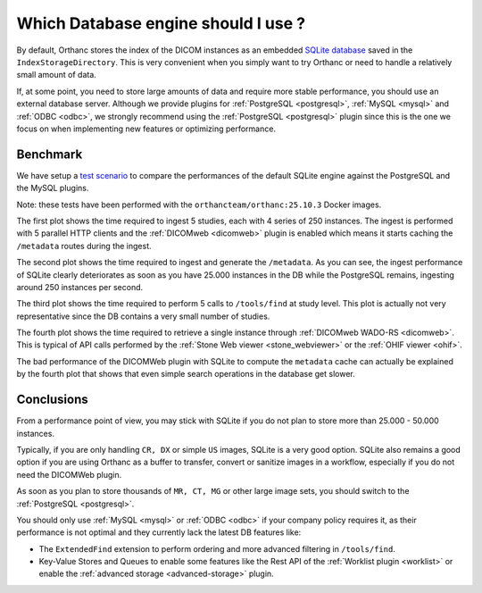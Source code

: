 .. _db-benchmark:

Which Database engine should I use ?
====================================

By default, Orthanc stores the index of the DICOM instances as an 
embedded `SQLite database <https://www.sqlite.org/index.html>`_ saved
in the ``IndexStorageDirectory``.  This is very convenient when
you simply want to try Orthanc or need to handle a relatively 
small amount of data.

If, at some point, you need to store large amounts of data and require
more stable performance, you should use an external database server.
Although we provide plugins for :ref:`PostgreSQL <postgresql>`,
:ref:`MySQL <mysql>` and :ref:`ODBC <odbc>`, we strongly recommend
using the :ref:`PostgreSQL <postgresql>` plugin since this is the one
we focus on when implementing new features or optimizing performance.

Benchmark
---------

We have setup a `test scenario <https://github.com/orthanc-server/orthanc-setup-samples/tree/master/docker/databases-benchmark>`_ 
to compare the performances of the default SQLite engine against the PostgreSQL and the MySQL plugins.

Note: these tests have been performed with the ``orthancteam/orthanc:25.10.3`` Docker images.

.. image:: ../images/db-benchmark.png
           :align: center
           :width: 1000px

The first plot shows the time required to ingest 5 studies, each with 4 series of 250 instances.
The ingest is performed with 5 parallel HTTP clients and the :ref:`DICOMweb <dicomweb>` plugin
is enabled which means it starts caching the ``/metadata`` routes during the ingest.

The second plot shows the time required to ingest and generate the ``/metadata``.  As you can see,
the ingest performance of SQLite clearly deteriorates as soon as you have 25.000 instances
in the DB while the PostgreSQL remains, ingesting around 250 instances per second.

The third plot shows the time required to perform 5 calls to ``/tools/find`` at study level.
This plot is actually not very representative since the DB contains a very small number of studies.

The fourth plot shows the time required to retrieve a single instance through :ref:`DICOMweb WADO-RS <dicomweb>`.
This is typical of API calls performed by the :ref:`Stone Web viewer <stone_webviewer>` or the :ref:`OHIF viewer <ohif>`.

The bad performance of the DICOMWeb plugin with SQLite to compute the ``metadata`` cache can 
actually be explained by the fourth plot that shows that even simple search operations in the database get slower.


Conclusions
-----------

From a performance point of view, you may stick with SQLite if you do not plan to store more than 
25.000 - 50.000 instances.  

Typically, if you are only handling ``CR, DX`` or simple ``US`` images, SQLite is a very good option.
SQLite also remains a good option if you are using Orthanc as a buffer to transfer, convert or sanitize images
in a workflow, especially if you do not need the DICOMWeb plugin.

As soon as you plan to store thousands of ``MR, CT, MG`` or other large image sets, you should
switch to the :ref:`PostgreSQL <postgresql>`.

You should only use :ref:`MySQL <mysql>` or :ref:`ODBC <odbc>` if your company policy requires it,
as their performance is not optimal and they currently lack the latest DB features like:

* The ``ExtendedFind`` extension to perform ordering and more advanced filtering in ``/tools/find``.
* Key-Value Stores and Queues to enable some features like the Rest API
  of the :ref:`Worklist plugin <worklist>` or enable the :ref:`advanced storage <advanced-storage>` plugin.


